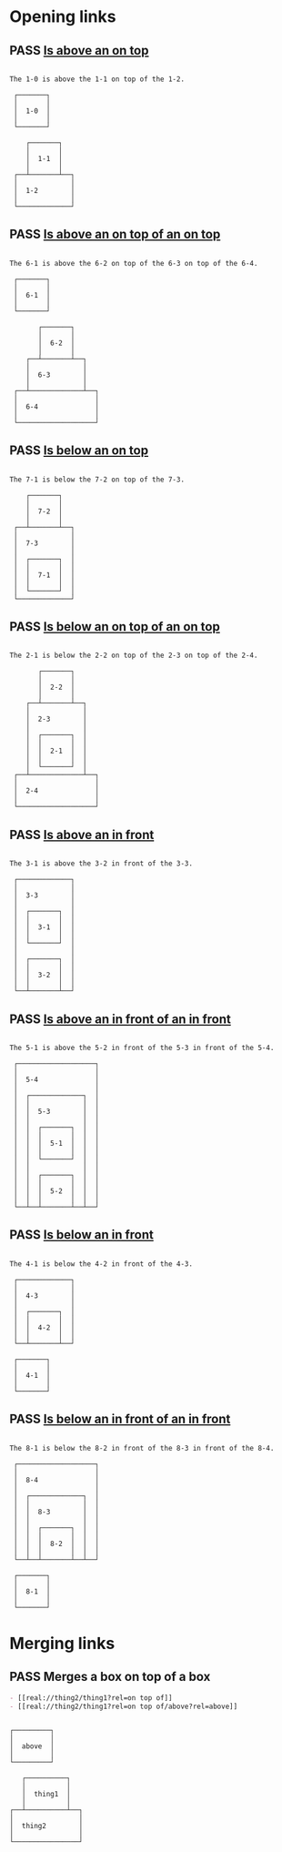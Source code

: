#+TODO: FAIL | PASS

* Opening links

** PASS [[real://1-2/1-1?rel=on top of/1-0?rel=above][Is above an on top]]
   #+begin_example

  The 1-0 is above the 1-1 on top of the 1-2.

   ┌───────┐
   │       │
   │  1-0  │
   │       │
   └───────┘

      ┌───────┐
      │       │
      │  1-1  │
      │       │
   ┌──┴───────┴──┐
   │             │
   │  1-2        │
   │             │
   └─────────────┘
   #+end_example

** PASS [[real://6-4/6-3?rel=on top of/6-2?rel=on top of/6-1?rel=above][Is above an on top of an on top]]
   #+begin_example

  The 6-1 is above the 6-2 on top of the 6-3 on top of the 6-4.

   ┌───────┐
   │       │
   │  6-1  │
   │       │
   └───────┘

         ┌───────┐
         │       │
         │  6-2  │
         │       │
      ┌──┴───────┴──┐
      │             │
      │  6-3        │
      │             │
   ┌──┴─────────────┴──┐
   │                   │
   │  6-4              │
   │                   │
   └───────────────────┘
   #+end_example

** PASS [[real://7-3/7-2?rel=on top of/7-1?rel=below][Is below an on top]]
   #+begin_example

  The 7-1 is below the 7-2 on top of the 7-3.

      ┌───────┐
      │       │
      │  7-2  │
      │       │
   ┌──┴───────┴──┐
   │             │
   │  7-3        │
   │             │
   │  ┌───────┐  │
   │  │       │  │
   │  │  7-1  │  │
   │  │       │  │
   │  └───────┘  │
   └─────────────┘
   #+end_example

** PASS [[real://2-4/2-3?rel=on top of/2-2?rel=on top of/2-1?rel=below][Is below an on top of an on top]]
   #+begin_example

  The 2-1 is below the 2-2 on top of the 2-3 on top of the 2-4.

         ┌───────┐
         │       │
         │  2-2  │
         │       │
      ┌──┴───────┴──┐
      │             │
      │  2-3        │
      │             │
      │  ┌───────┐  │
      │  │       │  │
      │  │  2-1  │  │
      │  │       │  │
      │  └───────┘  │
   ┌──┴─────────────┴──┐
   │                   │
   │  2-4              │
   │                   │
   └───────────────────┘
   #+end_example

** PASS [[real://3-3?rel=in/3-2?rel=in front of/3-1?rel=above][Is above an in front]]
   #+begin_example

  The 3-1 is above the 3-2 in front of the 3-3.

   ┌─────────────┐
   │             │
   │  3-3        │
   │             │
   │  ┌───────┐  │
   │  │       │  │
   │  │  3-1  │  │
   │  │       │  │
   │  └───────┘  │
   │             │
   │  ┌───────┐  │
   │  │       │  │
   │  │  3-2  │  │
   │  │       │  │
   └──┴───────┴──┘
   #+end_example

** PASS [[real://5-4/5-3?rel=in front of/5-2?rel=in front of/5-1?rel=above][Is above an in front of an in front]]
   #+begin_example

  The 5-1 is above the 5-2 in front of the 5-3 in front of the 5-4.

   ┌───────────────────┐
   │                   │
   │  5-4              │
   │                   │
   │  ┌─────────────┐  │
   │  │             │  │
   │  │  5-3        │  │
   │  │             │  │
   │  │  ┌───────┐  │  │
   │  │  │       │  │  │
   │  │  │  5-1  │  │  │
   │  │  │       │  │  │
   │  │  └───────┘  │  │
   │  │             │  │
   │  │  ┌───────┐  │  │
   │  │  │       │  │  │
   │  │  │  5-2  │  │  │
   │  │  │       │  │  │
   └──┴──┴───────┴──┴──┘
   #+end_example

** PASS [[real://4-3/4-2?rel=in front of/4-1?rel=below][Is below an in front]]
   #+begin_example

  The 4-1 is below the 4-2 in front of the 4-3.

   ┌─────────────┐
   │             │
   │  4-3        │
   │             │
   │  ┌───────┐  │
   │  │       │  │
   │  │  4-2  │  │
   │  │       │  │
   └──┴───────┴──┘

   ┌───────┐
   │       │
   │  4-1  │
   │       │
   └───────┘
   #+end_example

** PASS [[real://8-4/8-3?rel=in front of/8-2?rel=in front of/8-1?rel=below][Is below an in front of an in front]]
   #+begin_example

  The 8-1 is below the 8-2 in front of the 8-3 in front of the 8-4.

   ┌───────────────────┐
   │                   │
   │  8-4              │
   │                   │
   │  ┌─────────────┐  │
   │  │             │  │
   │  │  8-3        │  │
   │  │             │  │
   │  │  ┌───────┐  │  │
   │  │  │       │  │  │
   │  │  │  8-2  │  │  │
   │  │  │       │  │  │
   └──┴──┴───────┴──┴──┘

   ┌───────┐
   │       │
   │  8-1  │
   │       │
   └───────┘
   #+end_example
* Merging links

** PASS Merges a box on top of a box
   #+begin_src org
     - [[real://thing2/thing1?rel=on top of]]
     - [[real://thing2/thing1?rel=on top of/above?rel=above]]
   #+end_src
   #+begin_example

   ┌─────────┐
   │         │
   │  above  │
   │         │
   └─────────┘

      ┌──────────┐
      │          │
      │  thing1  │
      │          │
   ┌──┴──────────┴──┐
   │                │
   │  thing2        │
   │                │
   └────────────────┘
   #+end_example

   
